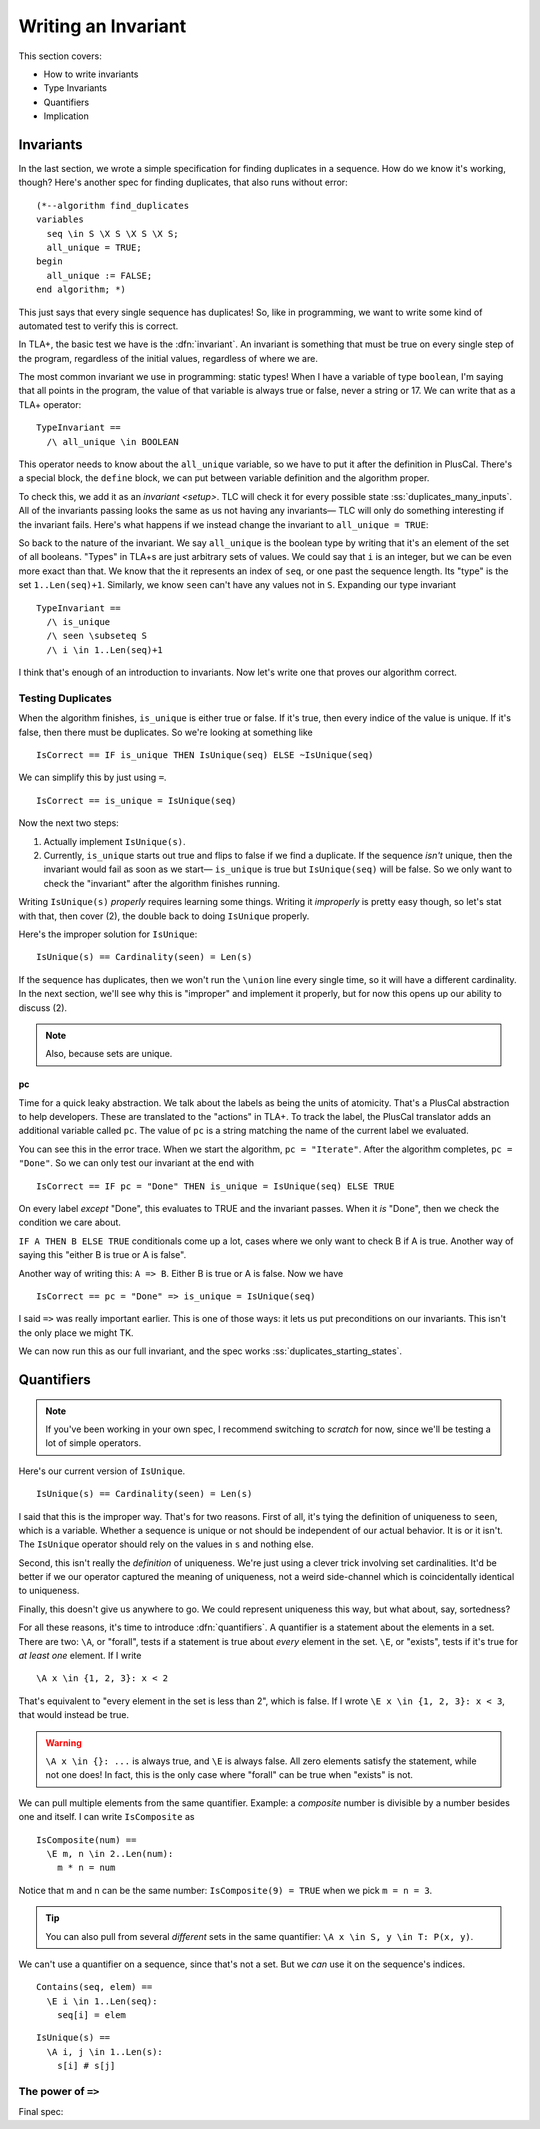 .. _writing-invariant:

++++++++++++++++++++++++
Writing an Invariant
++++++++++++++++++++++++

This section covers:

* How to write invariants
* Type Invariants

* Quantifiers

* Implication


.. _invariants:

Invariants
=============



In the last section, we wrote a simple specification for finding duplicates in a sequence. How do we know it's working, though? Here's another spec for finding duplicates, that also runs without error:

::

  (*--algorithm find_duplicates
  variables
    seq \in S \X S \X S \X S;
    all_unique = TRUE;
  begin
    all_unique := FALSE;
  end algorithm; *)


This just says that every single sequence has duplicates! So, like in programming, we want to write some kind of automated test to verify this is correct.

In TLA+, the basic test we have is the :dfn:`invariant`. An invariant is something that must be true on every single step of the program, regardless of the initial values, regardless of where we are. 

The most common invariant we use in programming: static types! When I have a variable of type ``boolean``, I'm saying that all points in the program, the value of that variable is always true or false, never a string or 17. We can write that as a TLA+ operator:

::

  TypeInvariant ==
    /\ all_unique \in BOOLEAN

This operator needs to know about the ``all_unique`` variable, so we have to put it after the definition in PlusCal. There's a special block, the ``define`` block, we can put between variable definition and the algorithm proper.

.. todo:: spec

To check this, we add it as an `invariant <setup>`. TLC will check it for every possible state :ss:`duplicates_many_inputs`. All of the invariants passing looks the same as us not having any invariants— TLC will only do something interesting if the invariant fails. Here's what happens if we instead change the invariant to ``all_unique = TRUE``:

.. todo:: img

.. todo:: talk about the error trace

  There's a little more we can do with the error trace, see here.


So back to the nature of the invariant. We say ``all_unique`` is the boolean type by writing that it's an element of the set of all booleans. "Types" in TLA+s are just arbitrary sets of values. We could say that ``i`` is an integer, but we can be even more exact than that. We know that the it represents an index of ``seq``, or one past the sequence length. Its "type" is the set ``1..Len(seq)+1``. Similarly, we know ``seen`` can't have any values not in ``S``. Expanding our type invariant

::

  TypeInvariant ==
    /\ is_unique
    /\ seen \subseteq S
    /\ i \in 1..Len(seq)+1

.. exercise::
  :name: inv-seen

  What's an even narrower type for ``seen``?

  Hint: use ``Range`` from the `map-filter-seq` exercise.

  .. seen \subseteq Range(seq)

I think that's enough of an introduction to invariants. Now let's write one that proves our algorithm correct.

Testing Duplicates
-------------------

When the algorithm finishes, ``is_unique`` is either true or false. If it's true, then every indice of the value is unique. If it's false, then there must be duplicates. So we're looking at something like

::

  IsCorrect == IF is_unique THEN IsUnique(seq) ELSE ~IsUnique(seq)

We can simplify this by just using ``=``.

::

  IsCorrect == is_unique = IsUnique(seq)

Now the next two steps:

1. Actually implement ``IsUnique(s)``.
2. Currently, ``is_unique`` starts out true and flips to false if we find a duplicate. If the sequence *isn't* unique, then the invariant would fail as soon as we start— ``is_unique`` is true but ``IsUnique(seq)`` will be false. So we only want to check the "invariant" after the algorithm finishes running.

Writing ``IsUnique(s)`` *properly* requires learning some things. Writing it *improperly* is pretty easy though, so let's stat with that, then cover (2), the double back to doing ``IsUnique`` properly.

Here's the improper solution for ``IsUnique``:

::

  IsUnique(s) == Cardinality(seen) = Len(s) 

If the sequence has duplicates, then we won't run the ``\union`` line every single time, so it will have a different cardinality. In the next section, we'll see why this is "improper" and implement it properly, but for now this opens up our ability to discuss (2).

.. note:: Also, because sets are unique.

pc
....

Time for a quick leaky abstraction. We talk about the labels as being the units of atomicity. That's a PlusCal abstraction to help developers. These are translated to the "actions" in TLA+. To track the label, the PlusCal translator adds an additional variable called ``pc``. The value of ``pc`` is a string matching the name of the current label we evaluated.

You can see this in the error trace. When we start the algorithm, ``pc = "Iterate"``. After the algorithm completes, ``pc = "Done"``. So we can only test our invariant at the end with

::

  IsCorrect == IF pc = "Done" THEN is_unique = IsUnique(seq) ELSE TRUE

On every label *except* "Done", this evaluates to TRUE and the invariant passes. When it *is* "Done", then we check the condition we care about.

``IF A THEN B ELSE TRUE`` conditionals come up a lot, cases where we only want to check B if A is true. Another way of saying this "either B is true or A is false".

Another way of writing this: ``A => B``. Either B is true or A is false. Now we have

::

  IsCorrect == pc = "Done" => is_unique = IsUnique(seq)

I said ``=>`` was really important earlier. This is one of those ways: it lets us put preconditions on our invariants. This isn't the only place we might TK.

.. hascredential => TK EXAMPLES

We can now run this as our full invariant, and the spec works :ss:`duplicates_starting_states`. 

.. _\A:
.. _\E:
.. _quantifiers:

Quantifiers
===================

.. note:: If you've been working in your own spec, I recommend switching to `scratch` for now, since we'll be testing a lot of simple operators. 

Here's our current version of ``IsUnique``.

::

  IsUnique(s) == Cardinality(seen) = Len(s) 

I said that this is the improper way. That's for two reasons. First of all, it's tying the definition of uniqueness to ``seen``, which is a variable. Whether a sequence is unique or not should be independent of our actual behavior. It is or it isn't. The ``IsUnique`` operator should rely on the values in ``s`` and nothing else.

Second, this isn't really the *definition* of uniqueness. We're just using a clever trick involving set cardinalities. It'd be better if we our operator captured the meaning of uniqueness, not a weird side-channel which is coincidentally identical to uniqueness. 

Finally, this doesn't give us anywhere to go. We could represent uniqueness this way, but what about, say, sortedness? 

For all these reasons, it's time to introduce :dfn:`quantifiers`. A quantifier is a statement about the elements in a set. There are two: ``\A``, or "forall", tests if a statement is true about *every* element in the set. ``\E``, or "exists", tests if it's true for *at least one* element. If I write

::

  \A x \in {1, 2, 3}: x < 2

That's equivalent to "every element in the set is less than 2", which is false. If I wrote ``\E x \in {1, 2, 3}: x < 3``, that would instead be true.

.. warning:: 

  ``\A x \in {}: ...`` is always true, and ``\E`` is always false. All zero elements satisfy the statement, while not one does! In fact, this is the only case where "forall" can be true when "exists" is not.

We can pull multiple elements from the same quantifier. Example: a *composite* number is divisible by a number besides one and itself. I can write ``IsComposite`` as

::

  IsComposite(num) ==
    \E m, n \in 2..Len(num):
      m * n = num

Notice that m and n can be the same number: ``IsComposite(9) = TRUE`` when we pick ``m = n = 3``.

.. tip::

  You can also pull from several *different* sets in the same quantifier: ``\A x \in S, y \in T: P(x, y)``.


We can't use a quantifier on a sequence, since that's not a set. But we *can* use it on the sequence's indices.

::

  Contains(seq, elem) ==
    \E i \in 1..Len(seq):
      seq[i] = elem

::

  IsUnique(s) ==
    \A i, j \in 1..Len(s):
      s[i] # s[j]

.. _implication-2:

The power of ``=>``
---------------------

Final spec:

.. spec
